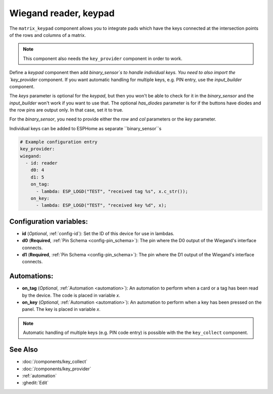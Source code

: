 Wiegand reader, keypad
======================

.. seo::
    :description: Wiegand-standard key input and card/tag reader panel
    :image: matrix_keypad.jpg

The ``matrix_keypad`` component allows you to integrate pads which
have the keys connected at the intersection points of the rows and columns 
of a matrix.

.. figure:: ../images/matrix_keypad.jpg
    :align: center


.. note::

    This component also needs the ``key_provider`` component in order to work.


Define a `keypad` component then add `binary_sensor`s to handle individual keys.  You need to also import the `key_provider` component.
If you want automatic handling for multiple keys, e.g. PIN entry, use the `input_builder` component.

The `keys` parameter is optional for the `keypad`, but then you won't be able to check for it in the `binary_sensor`
and the `input_builder` won't work if you want to use that.
The optional `has_diodes` parameter is for if the buttons have diodes and the row pins are output only. In that case, set it to true.

For the `binary_sensor`, you need to provide either the `row` and `col` parameters or the `key` parameter.


Individual keys can be added to ESPHome as separate ``binary_sensor``s





.. code-block:: yaml

    # Example configuration entry
    key_provider:
    wiegand:
      - id: reader
        d0: 4
        d1: 5
        on_tag:
          - lambda: ESP_LOGD("TEST", "received tag %s", x.c_str());
        on_key:
          - lambda: ESP_LOGD("TEST", "received key %d", x);



Configuration variables:
------------------------

- **id** (*Optional*, :ref:`config-id`): Set the ID of this device for use in lambdas.
- **d0** (**Required**, :ref:`Pin Schema <config-pin_schema>`): The pin where the D0 output 
  of the Wiegand's interface connects.
- **d1** (**Required**, :ref:`Pin Schema <config-pin_schema>`): The pin where the D1 output 
  of the Wiegand's interface connects.


Automations:
------------

- **on_tag** (*Optional*, :ref:`Automation <automation>`): An automation to perform 
  when a card or a tag has been read by the device. The code is placed in variable `x`.
- **on_key** (*Optional*, :ref:`Automation <automation>`): An automation to perform 
  when a key has been pressed on the panel. The key is placed in variable `x`.


.. note::

    Automatic handling of multiple keys (e.g. PIN code entry) is possible with the 
    the ``key_collect`` component.


See Also
--------

- :doc:`/components/key_collect`
- :doc:`/components/key_provider`
- :ref:`automation`
- :ghedit:`Edit`
